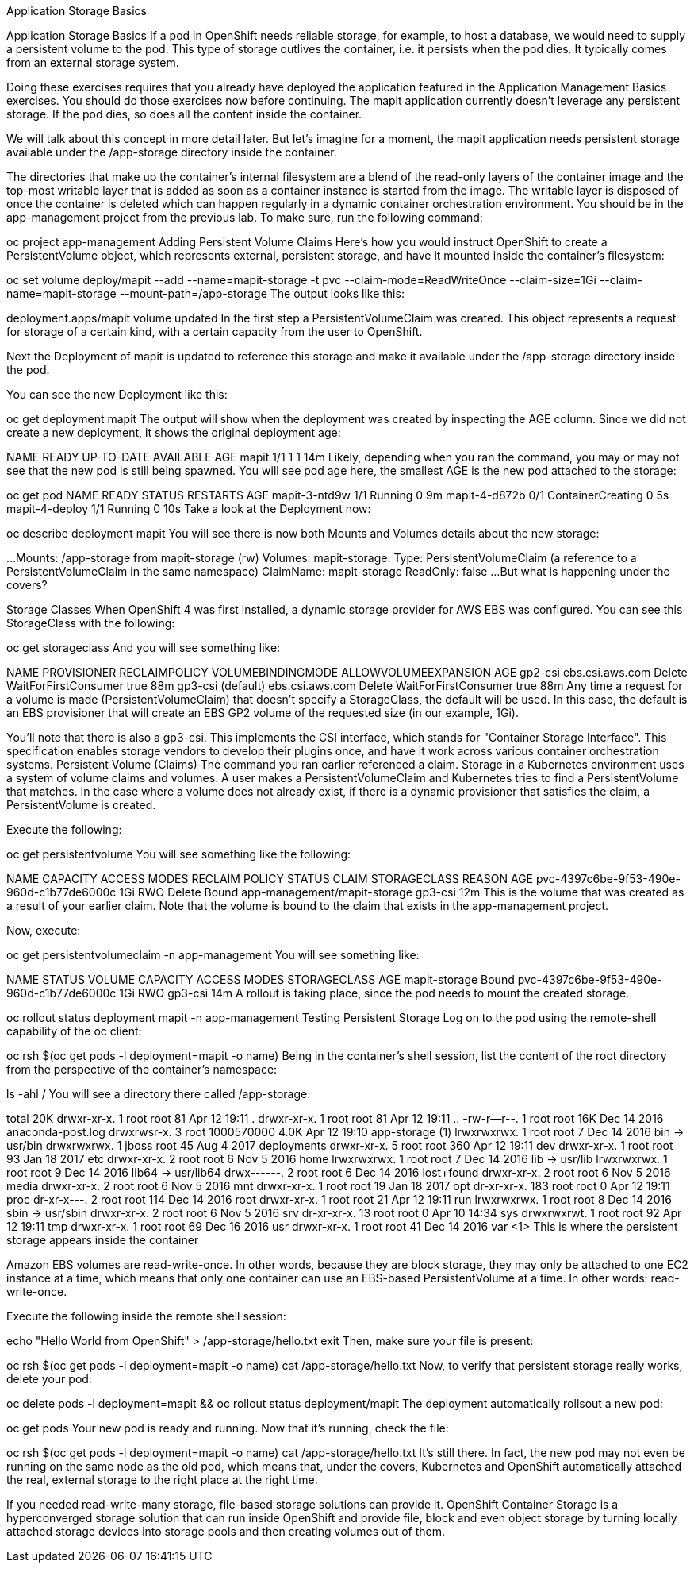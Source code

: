 Application Storage Basics

Application Storage Basics
If a pod in OpenShift needs reliable storage, for example, to host a database, we would need to supply a persistent volume to the pod. This type of storage outlives the container, i.e. it persists when the pod dies. It typically comes from an external storage system.

Doing these exercises requires that you already have deployed the application featured in the Application Management Basics exercises. You should do those exercises now before continuing.
The mapit application currently doesn’t leverage any persistent storage. If the pod dies, so does all the content inside the container.

We will talk about this concept in more detail later. But let’s imagine for a moment, the mapit application needs persistent storage available under the /app-storage directory inside the container.

The directories that make up the container’s internal filesystem are a blend of the read-only layers of the container image and the top-most writable layer that is added as soon as a container instance is started from the image. The writable layer is disposed of once the container is deleted which can happen regularly in a dynamic container orchestration environment.
You should be in the app-management project from the previous lab. To make sure, run the following command:

oc project app-management
Adding Persistent Volume Claims
Here’s how you would instruct OpenShift to create a PersistentVolume object, which represents external, persistent storage, and have it mounted inside the container’s filesystem:

oc set volume deploy/mapit --add --name=mapit-storage -t pvc --claim-mode=ReadWriteOnce --claim-size=1Gi --claim-name=mapit-storage --mount-path=/app-storage
The output looks like this:

deployment.apps/mapit volume updated
In the first step a PersistentVolumeClaim was created. This object represents a request for storage of a certain kind, with a certain capacity from the user to OpenShift.

Next the Deployment of mapit is updated to reference this storage and make it available under the /app-storage directory inside the pod.

You can see the new Deployment like this:

oc get deployment mapit
The output will show when the deployment was created by inspecting the AGE column. Since we did not create a new deployment, it shows the original deployment age:

NAME    READY   UP-TO-DATE   AVAILABLE   AGE
mapit   1/1     1            1           14m
Likely, depending when you ran the command, you may or may not see that the new pod is still being spawned. You will see pod age here, the smallest AGE is the new pod attached to the storage:

oc get pod
NAME             READY     STATUS              RESTARTS   AGE
mapit-3-ntd9w    1/1       Running             0          9m
mapit-4-d872b    0/1       ContainerCreating   0          5s
mapit-4-deploy   1/1       Running             0          10s
Take a look at the Deployment now:

oc describe deployment mapit
You will see there is now both Mounts and Volumes details about the new storage:

...
    Mounts:
      /app-storage from mapit-storage (rw)
  Volumes:
   mapit-storage:
    Type:       PersistentVolumeClaim (a reference to a PersistentVolumeClaim in the same namespace)
    ClaimName:  mapit-storage
    ReadOnly:   false
...
But what is happening under the covers?

Storage Classes
When OpenShift 4 was first installed, a dynamic storage provider for AWS EBS was configured. You can see this StorageClass with the following:

oc get storageclass
And you will see something like:

NAME                PROVISIONER       RECLAIMPOLICY   VOLUMEBINDINGMODE      ALLOWVOLUMEEXPANSION   AGE
gp2-csi             ebs.csi.aws.com   Delete          WaitForFirstConsumer   true                   88m
gp3-csi (default)   ebs.csi.aws.com   Delete          WaitForFirstConsumer   true                   88m
Any time a request for a volume is made (PersistentVolumeClaim) that doesn’t specify a StorageClass, the default will be used. In this case, the default is an EBS provisioner that will create an EBS GP2 volume of the requested size (in our example, 1Gi).

You’ll note that there is also a gp3-csi. This implements the CSI interface, which stands for "Container Storage Interface". This specification enables storage vendors to develop their plugins once, and have it work across various container orchestration systems.
Persistent Volume (Claims)
The command you ran earlier referenced a claim. Storage in a Kubernetes environment uses a system of volume claims and volumes. A user makes a PersistentVolumeClaim and Kubernetes tries to find a PersistentVolume that matches. In the case where a volume does not already exist, if there is a dynamic provisioner that satisfies the claim, a PersistentVolume is created.

Execute the following:

oc get persistentvolume
You will see something like the following:

NAME                                       CAPACITY   ACCESS MODES   RECLAIM POLICY   STATUS   CLAIM                          STORAGECLASS   REASON   AGE
pvc-4397c6be-9f53-490e-960d-c1b77de6000c   1Gi        RWO            Delete           Bound    app-management/mapit-storage   gp3-csi                     12m
This is the volume that was created as a result of your earlier claim. Note that the volume is bound to the claim that exists in the app-management project.

Now, execute:

oc get persistentvolumeclaim -n app-management
You will see something like:

NAME            STATUS   VOLUME                                     CAPACITY   ACCESS MODES   STORAGECLASS   AGE
mapit-storage   Bound    pvc-4397c6be-9f53-490e-960d-c1b77de6000c   1Gi        RWO            gp3-csi        14m
A rollout is taking place, since the pod needs to mount the created storage.

oc rollout status deployment mapit -n app-management
Testing Persistent Storage
Log on to the pod using the remote-shell capability of the oc client:

oc rsh $(oc get pods -l deployment=mapit -o name)
Being in the container’s shell session, list the content of the root directory from the perspective of the container’s namespace:

ls -ahl /
You will see a directory there called /app-storage:

total 20K
drwxr-xr-x.   1 root  root         81 Apr 12 19:11 .
drwxr-xr-x.   1 root  root         81 Apr 12 19:11 ..
-rw-r--r--.   1 root  root        16K Dec 14  2016 anaconda-post.log
drwxrwsr-x.   3 root  1000570000 4.0K Apr 12 19:10 app-storage (1)
lrwxrwxrwx.   1 root  root          7 Dec 14  2016 bin -> usr/bin
drwxrwxrwx.   1 jboss root         45 Aug  4  2017 deployments
drwxr-xr-x.   5 root  root        360 Apr 12 19:11 dev
drwxr-xr-x.   1 root  root         93 Jan 18  2017 etc
drwxr-xr-x.   2 root  root          6 Nov  5  2016 home
lrwxrwxrwx.   1 root  root          7 Dec 14  2016 lib -> usr/lib
lrwxrwxrwx.   1 root  root          9 Dec 14  2016 lib64 -> usr/lib64
drwx------.   2 root  root          6 Dec 14  2016 lost+found
drwxr-xr-x.   2 root  root          6 Nov  5  2016 media
drwxr-xr-x.   2 root  root          6 Nov  5  2016 mnt
drwxr-xr-x.   1 root  root         19 Jan 18  2017 opt
dr-xr-xr-x. 183 root  root          0 Apr 12 19:11 proc
dr-xr-x---.   2 root  root        114 Dec 14  2016 root
drwxr-xr-x.   1 root  root         21 Apr 12 19:11 run
lrwxrwxrwx.   1 root  root          8 Dec 14  2016 sbin -> usr/sbin
drwxr-xr-x.   2 root  root          6 Nov  5  2016 srv
dr-xr-xr-x.  13 root  root          0 Apr 10 14:34 sys
drwxrwxrwt.   1 root  root         92 Apr 12 19:11 tmp
drwxr-xr-x.   1 root  root         69 Dec 16  2016 usr
drwxr-xr-x.   1 root  root         41 Dec 14  2016 var
<1> This is where the persistent storage appears inside the container

Amazon EBS volumes are read-write-once. In other words, because they are block storage, they may only be attached to one EC2 instance at a time, which means that only one container can use an EBS-based PersistentVolume at a time. In other words: read-write-once.

Execute the following inside the remote shell session:

echo "Hello World from OpenShift" > /app-storage/hello.txt
exit
Then, make sure your file is present:

oc rsh $(oc get pods -l deployment=mapit -o name) cat /app-storage/hello.txt
Now, to verify that persistent storage really works, delete your pod:

oc delete pods -l deployment=mapit && oc rollout status deployment/mapit
The deployment automatically rollsout a new pod:

oc get pods
Your new pod is ready and running. Now that it’s running, check the file:

oc rsh $(oc get pods -l deployment=mapit -o name) cat /app-storage/hello.txt
It’s still there. In fact, the new pod may not even be running on the same node as the old pod, which means that, under the covers, Kubernetes and OpenShift automatically attached the real, external storage to the right place at the right time.

If you needed read-write-many storage, file-based storage solutions can provide it. OpenShift Container Storage is a hyperconverged storage solution that can run inside OpenShift and provide file, block and even object storage by turning locally attached storage devices into storage pools and then creating volumes out of them.